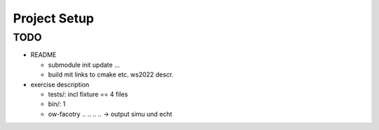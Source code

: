 Project Setup
=============

TODO
----

* README

  * submodule init update ...
  * build mit links to cmake etc. ws2022 descr.

* exercise description

  * tests/: incl fixture == 4 files
  * bin/: 1

  * ow-facotry .. .. .. .. -> output simu und echt
